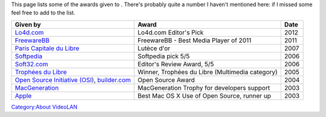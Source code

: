 This page lists some of the awards given to . There's probably quite a number I haven't mentioned here: if I missed some feel free to add to the list.

============================================================================================== =============================================== ====
Given by                                                                                       Award                                           Date
============================================================================================== =============================================== ====
`Lo4d.com <http://www.lo4d.com/>`__                                                            Lo4d.com Editor's Pick                          2012
`FreewareBB <http://www.freewarebb.com/>`__                                                    FreewareBB - Best Media Player of 2011          2011
`Paris Capitale du Libre <http://www.paris-libre.org/>`__                                      Lutèce d'or                                     2007
`Softpedia <http://www.softpedia.com/>`__                                                      Softpedia pick 5/5                              2006
`Soft32.com <http://soft32.com>`__                                                             Editor's Review Award, 5/5                      2006
`Trophées du Libre <http://www.tropheesdulibre.org/>`__                                        Winner, Trophées du Libre (Multimedia category) 2005
`Open Source Initiative (OSI) <http://opensource.org>`__, `builder.com <http://builder.com>`__ Open Source Award                               2004
`MacGeneration <http://www.macgeneration.com/>`__                                              MacGeneration Trophy for developers support     2003
`Apple <http://apple.com>`__                                                                   Best Mac OS X Use of Open Source, runner up     2003
============================================================================================== =============================================== ====

`Category:About VideoLAN <Category:About_VideoLAN>`__
